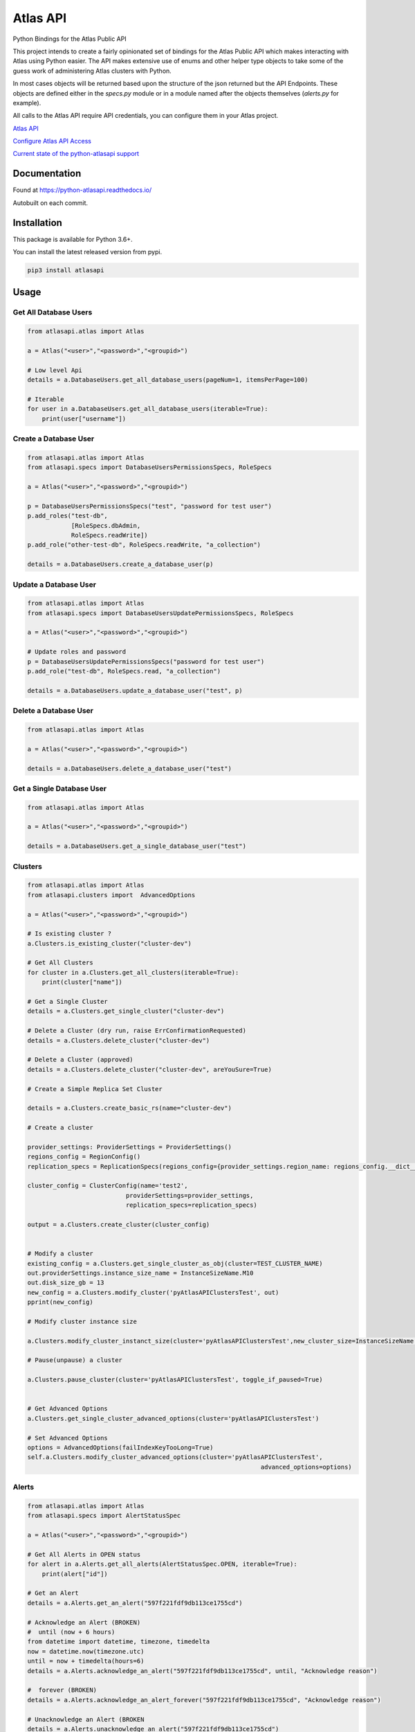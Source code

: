 Atlas API
==========

Python Bindings for the Atlas Public API

This project intends to create a fairly opinionated set of bindings for the Atlas Public API which makes interacting
with Atlas using Python easier. The API makes extensive use of enums and other helper type objects to take some
of the guess work of administering Atlas clusters with Python.

In most cases objects will be returned based upon the structure of the json returned but the API Endpoints. These objects
are defined either in the `specs.py` module or in a module named after the objects themselves (`alerts.py` for example).


All calls to the Atlas API require API credentials, you can configure them in your Atlas project.


`Atlas API <https://docs.atlas.mongodb.com/api/>`__

`Configure Atlas API Access <https://docs.atlas.mongodb.com/configure-api-access/>`__

`Current state of the python-atlasapi support <https://github.com/mgmonteleone/python-atlasapi/blob/master/API.rst>`__


.. image:: https://img.shields.io/pypi/l/atlasapi.svg
     :target: https://pypi.org/project/atlasapi/

.. image:: https://img.shields.io/pypi/status/atlasapi.svg
     :target: https://pypi.org/project/atlasapi/

.. image:: https://img.shields.io/pypi/pyversions/atlasapi.svg
     :target: https://pypi.org/project/atlasapi/
     

Documentation
-------------
.. image:: https://readthedocs.org/projects/python-atlasapi/badge/?version=latest
     :target: https://python-atlasapi.readthedocs.io/en/latest/?badge=latest Found at https://python-atlasapi.readthedocs.io/

Found at https://python-atlasapi.readthedocs.io/

Autobuilt on each commit.

Installation
------------

This package is available for Python 3.6+.

.. image:: https://badge.fury.io/py/atlasapi.svg
     :target: https://pypi.org/project/atlasapi/


You can install the latest released version from pypi.

.. code:: bash

    pip3 install atlasapi




Usage
-----

Get All Database Users
^^^^^^^^^^^^^^^^^^^^^^

.. code:: python

    from atlasapi.atlas import Atlas
    
    a = Atlas("<user>","<password>","<groupid>")
    
    # Low level Api
    details = a.DatabaseUsers.get_all_database_users(pageNum=1, itemsPerPage=100)
    
    # Iterable
    for user in a.DatabaseUsers.get_all_database_users(iterable=True):
        print(user["username"])

Create a Database User
^^^^^^^^^^^^^^^^^^^^^^

.. code:: python

    from atlasapi.atlas import Atlas
    from atlasapi.specs import DatabaseUsersPermissionsSpecs, RoleSpecs

    a = Atlas("<user>","<password>","<groupid>")

    p = DatabaseUsersPermissionsSpecs("test", "password for test user")
    p.add_roles("test-db",
                [RoleSpecs.dbAdmin,
                RoleSpecs.readWrite])
    p.add_role("other-test-db", RoleSpecs.readWrite, "a_collection")

    details = a.DatabaseUsers.create_a_database_user(p)

Update a Database User
^^^^^^^^^^^^^^^^^^^^^^

.. code:: python

    from atlasapi.atlas import Atlas
    from atlasapi.specs import DatabaseUsersUpdatePermissionsSpecs, RoleSpecs

    a = Atlas("<user>","<password>","<groupid>")
    
    # Update roles and password
    p = DatabaseUsersUpdatePermissionsSpecs("password for test user")
    p.add_role("test-db", RoleSpecs.read, "a_collection")
    
    details = a.DatabaseUsers.update_a_database_user("test", p)

Delete a Database User
^^^^^^^^^^^^^^^^^^^^^^

.. code:: python

    from atlasapi.atlas import Atlas
    
    a = Atlas("<user>","<password>","<groupid>")
    
    details = a.DatabaseUsers.delete_a_database_user("test")
    
Get a Single Database User
^^^^^^^^^^^^^^^^^^^^^^^^^^

.. code:: python
    
    from atlasapi.atlas import Atlas
    
    a = Atlas("<user>","<password>","<groupid>")
    
    details = a.DatabaseUsers.get_a_single_database_user("test")

Clusters
^^^^^^^^

.. code:: python

    from atlasapi.atlas import Atlas
    from atlasapi.clusters import  AdvancedOptions

    a = Atlas("<user>","<password>","<groupid>")
    
    # Is existing cluster ?
    a.Clusters.is_existing_cluster("cluster-dev")
    
    # Get All Clusters
    for cluster in a.Clusters.get_all_clusters(iterable=True):
        print(cluster["name"])
    
    # Get a Single Cluster
    details = a.Clusters.get_single_cluster("cluster-dev")
    
    # Delete a Cluster (dry run, raise ErrConfirmationRequested)
    details = a.Clusters.delete_cluster("cluster-dev")
    
    # Delete a Cluster (approved)
    details = a.Clusters.delete_cluster("cluster-dev", areYouSure=True)

    # Create a Simple Replica Set Cluster

    details = a.Clusters.create_basic_rs(name="cluster-dev")

    # Create a cluster

    provider_settings: ProviderSettings = ProviderSettings()
    regions_config = RegionConfig()
    replication_specs = ReplicationSpecs(regions_config={provider_settings.region_name: regions_config.__dict__})

    cluster_config = ClusterConfig(name='test2',
                               providerSettings=provider_settings,
                               replication_specs=replication_specs)

    output = a.Clusters.create_cluster(cluster_config)


    # Modify a cluster
    existing_config = a.Clusters.get_single_cluster_as_obj(cluster=TEST_CLUSTER_NAME)
    out.providerSettings.instance_size_name = InstanceSizeName.M10
    out.disk_size_gb = 13
    new_config = a.Clusters.modify_cluster('pyAtlasAPIClustersTest', out)
    pprint(new_config)

    # Modify cluster instance size

    a.Clusters.modify_cluster_instanct_size(cluster='pyAtlasAPIClustersTest',new_cluster_size=InstanceSizeName.M20)

    # Pause(unpause) a cluster

    a.Clusters.pause_cluster(cluster='pyAtlasAPIClustersTest', toggle_if_paused=True)


    # Get Advanced Options
    a.Clusters.get_single_cluster_advanced_options(cluster='pyAtlasAPIClustersTest')

    # Set Advanced Options
    options = AdvancedOptions(failIndexKeyTooLong=True)
    self.a.Clusters.modify_cluster_advanced_options(cluster='pyAtlasAPIClustersTest',
                                                                    advanced_options=options)

Alerts
^^^^^^

.. code:: python

    from atlasapi.atlas import Atlas
    from atlasapi.specs import AlertStatusSpec
    
    a = Atlas("<user>","<password>","<groupid>")
    
    # Get All Alerts in OPEN status
    for alert in a.Alerts.get_all_alerts(AlertStatusSpec.OPEN, iterable=True):
        print(alert["id"])
    
    # Get an Alert
    details = a.Alerts.get_an_alert("597f221fdf9db113ce1755cd")
    
    # Acknowledge an Alert (BROKEN)
    #  until (now + 6 hours)
    from datetime import datetime, timezone, timedelta
    now = datetime.now(timezone.utc)
    until = now + timedelta(hours=6)
    details = a.Alerts.acknowledge_an_alert("597f221fdf9db113ce1755cd", until, "Acknowledge reason")
    
    #  forever (BROKEN)
    details = a.Alerts.acknowledge_an_alert_forever("597f221fdf9db113ce1755cd", "Acknowledge reason")
    
    # Unacknowledge an Alert (BROKEN
    details = a.Alerts.unacknowledge_an_alert("597f221fdf9db113ce1755cd")



Metrics (Measurements)
^^^^^^^^^^^^^^^^^^^^^^
Examples coming soon.

Logs
^^^^^^^^^^^^^^^^^^^

.. code:: python

    from atlasapi.atlas import Atlas
    from atlasapi.specs import AlertStatusSpec

    atlas = Atlas("<user>","<password>","<groupid>")

    atlas.Hosts.fill_host_list()
    test_host = atlas.Hosts.host_list[0]
    print(f'Will get a mongod log for {test_host.hostname}')
    out = atlas.Hosts.get_loglines_for_host(host_obj=test_host, log_name=AtlasLogNames.MONGODB)
    for each_line in out:
        print(each_line.__dict__)


Whitelists
^^^^^^^^^^
Examples coming soon.

Maintenance Windows
^^^^^^^^^^^^^^^^^^^

Examples coming soon.





Error Types
-----------

About ErrAtlasGeneric
^^^^^^^^^^^^^^^^^^^^^

All ErrAtlas* Exception class inherit from ErrAtlasGeneric.

.. code:: python
    
    try:
        ...
    except ErrAtlasGeneric as e:
        c, details = e.getAtlasResponse()
        
- 'c'
    HTTP return code (4xx or 5xx for an error, 2xx otherwise)
- 'details'
    Response payload

Exceptions
^^^^^^^^^^

- ErrRole
    A role is not compatible with Atlas
- ErrPagination
    An issue occurs during a "Get All" function with 'iterable=True'
- ErrPaginationLimits
    Out of limit on 'pageNum' or 'itemsPerPage' parameters
- ErrAtlasBadRequest
    Something was wrong with the client request.
- ErrAtlasUnauthorized
    Authentication is required
- ErrAtlasForbidden
    Access to the specified resource is not permitted.
- ErrAtlasNotFound
    The requested resource does not exist.
- ErrAtlasMethodNotAllowed
    The HTTP method is not supported for the specified resource.
- ErrAtlasConflict
    This is typically the response to a request to create or modify a property of an entity that is unique when an existing entity already exists with the same value for that property.
- ErrAtlasServerErrors
    Something unexpected went wrong.
- ErrConfirmationRequested
    Confirmation requested to execute the call.



Bugs or Issues
--------------

Please report bugs, issues or feature requests to `Github
Issues <https://github.com/mgmonteleone/python-atlasapi/issues>`__

Testing
-------

`Circle Ci <https://circleci.com/gh/mgmonteleone/python-atlasapi/>`__

develop

.. image:: https://circleci.com/gh/mgmonteleone/python-atlasapi/tree/develop.svg?style=svg&circle-token=34ce5f4745b141a0ee643bd212d85359c0594884
    :target: https://circleci.com/gh/mgmonteleone/python-atlasapi/tree/develop
    
master

.. image:: https://circleci.com/gh/mgmonteleone/python-atlasapi/tree/master.svg?style=svg&circle-token=34ce5f4745b141a0ee643bd212d85359c0594884
    :target: https://circleci.com/gh/mgmonteleone/python-atlasapi/tree/master

.. image:: https://readthedocs.org/projects/python-atlasapi/badge/?version=latest
     :target: https://python-atlasapi.readthedocs.io/en/latest/?badge=latest
       :alt: Documentation Status
